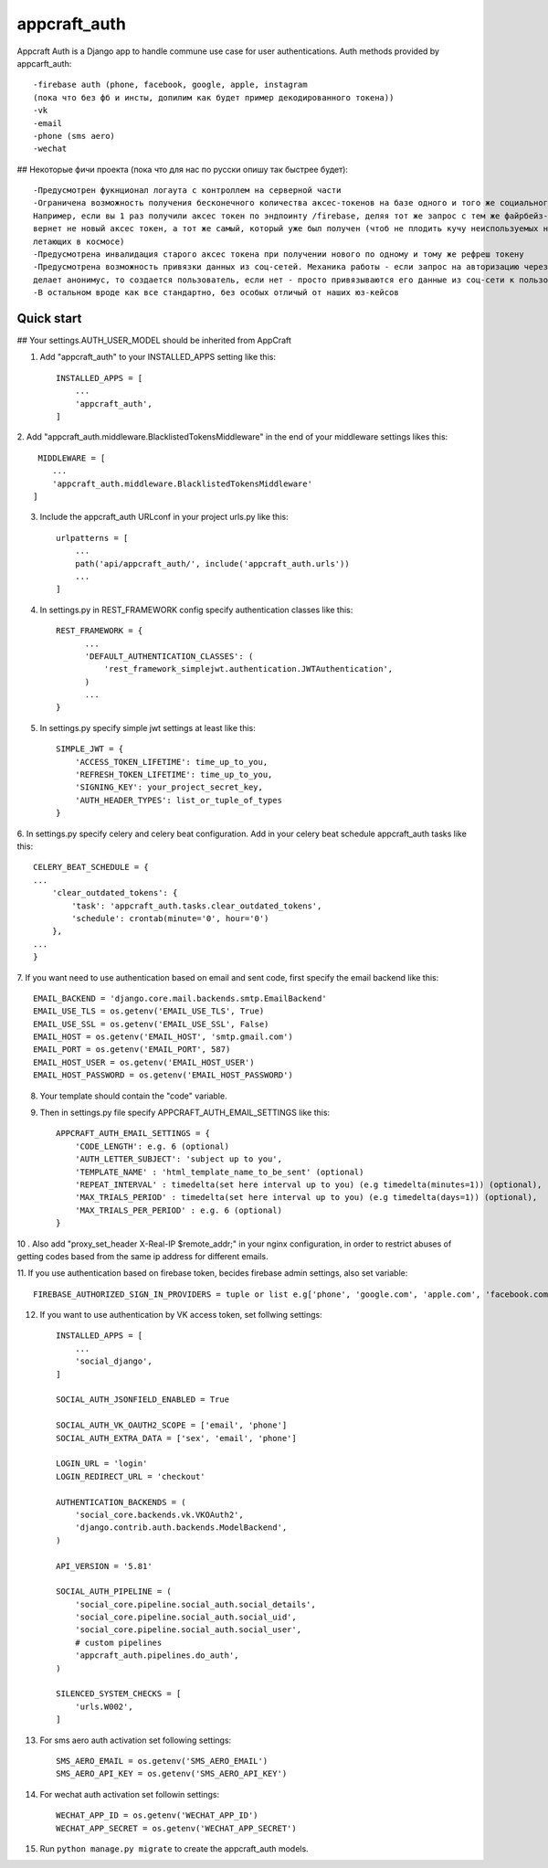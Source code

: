 =====
appcraft_auth
=====

Appcraft Auth is a Django app to handle commune use case for user authentications.
Auth methods provided by appcarft_auth::

        -firebase auth (phone, facebook, google, apple, instagram
        (пока что без фб и инсты, допилим как будет пример декодированного токена))
        -vk
        -email
        -phone (sms aero)
        -wechat


## Некоторые фичи проекта (пока что для нас по русски опишу так быстрее будет)::

    -Предусмотрен фукнционал логаута с контроллем на серверной части
    -Ограничена возможность получения бесконечного количества аксес-токенов на базе одного и того же социального токена.
    Например, если вы 1 раз получили аксес токен по эндпоинту /firebase, деляя тот же запрос с тем же файрбейз-токен вам
    вернет не новый аксес токен, а тот же самый, который уже был получен (чтоб не плодить кучу неиспользуемых но валидных аксес токенов,
    летающих в космосе)
    -Предусмотрена инвалидация старого аксес токена при получении нового по одному и тому же рефреш токену
    -Предусмотрена возможность привязки данных из соц-сетей. Механика работы - если запроc на авторизацию через соц-сеть
    делает анонимус, то создается пользователь, если нет - просто привязываются его данные из соц-сети к пользователю
    -В остальном вроде как все стандартно, без особых отличый от наших юз-кейсов

Quick start
-----------

## Your settings.AUTH_USER_MODEL should be inherited from AppCraft

1. Add "appcraft_auth" to your INSTALLED_APPS setting like this::

    INSTALLED_APPS = [
        ...
        'appcraft_auth',
    ]



2. Add "appcraft_auth.middleware.BlacklistedTokensMiddleware" in the end of your
middleware settings likes this::

     MIDDLEWARE = [
        ...
        'appcraft_auth.middleware.BlacklistedTokensMiddleware'
    ]


3. Include the appcraft_auth URLconf in your project urls.py like this::

    urlpatterns = [
        ...
        path('api/appcraft_auth/', include('appcraft_auth.urls'))
        ...
    ]

4. In settings.py in REST_FRAMEWORK config specify authentication classes like this::

      REST_FRAMEWORK = {
            ...
            'DEFAULT_AUTHENTICATION_CLASSES': (
                'rest_framework_simplejwt.authentication.JWTAuthentication',
            )
            ...
      }

5. In settings.py specify simple jwt settings at least like this::

    SIMPLE_JWT = {
        'ACCESS_TOKEN_LIFETIME': time_up_to_you,
        'REFRESH_TOKEN_LIFETIME': time_up_to_you,
        'SIGNING_KEY': your_project_secret_key,
        'AUTH_HEADER_TYPES': list_or_tuple_of_types
    }


6. In settings.py specify celery and celery beat configuration. Add in your celery beat schedule
appcraft_auth tasks like this::

    CELERY_BEAT_SCHEDULE = {
    ...
        'clear_outdated_tokens': {
            'task': 'appcraft_auth.tasks.clear_outdated_tokens',
            'schedule': crontab(minute='0', hour='0')
        },
    ...
    }



7. If you want need to use authentication based on email and sent code, first specify
the email backend like this::

        EMAIL_BACKEND = 'django.core.mail.backends.smtp.EmailBackend'
        EMAIL_USE_TLS = os.getenv('EMAIL_USE_TLS', True)
        EMAIL_USE_SSL = os.getenv('EMAIL_USE_SSL', False)
        EMAIL_HOST = os.getenv('EMAIL_HOST', 'smtp.gmail.com')
        EMAIL_PORT = os.getenv('EMAIL_PORT', 587)
        EMAIL_HOST_USER = os.getenv('EMAIL_HOST_USER')
        EMAIL_HOST_PASSWORD = os.getenv('EMAIL_HOST_PASSWORD')

8. Your template should contain the "code" variable.

9. Then in settings.py file specify APPCRAFT_AUTH_EMAIL_SETTINGS like this::

        APPCRAFT_AUTH_EMAIL_SETTINGS = {
            'CODE_LENGTH': e.g. 6 (optional)
            'AUTH_LETTER_SUBJECT': 'subject up to you',
            'TEMPLATE_NAME' : 'html_template_name_to_be_sent' (optional)
            'REPEAT_INTERVAL' : timedelta(set here interval up to you) (e.g timedelta(minutes=1)) (optional),
            'MAX_TRIALS_PERIOD' : timedelta(set here interval up to you) (e.g timedelta(days=1)) (optional),
            'MAX_TRIALS_PER_PERIOD' : e.g. 6 (optional)
        }

10 . Аlso add "proxy_set_header X-Real-IP $remote_addr;" in your nginx configuration,
in order to restrict abuses of getting codes based from the same ip address for different emails.

11. If you use authentication based on firebase token, becides firebase admin settings, also set
variable::

        FIREBASE_AUTHORIZED_SIGN_IN_PROVIDERS = tuple or list e.g['phone', 'google.com', 'apple.com', 'facebook.com']

12. If you want to use authentication by VK access token, set follwing settings::

        INSTALLED_APPS = [
            ...
            'social_django',
        ]

        SOCIAL_AUTH_JSONFIELD_ENABLED = True

        SOCIAL_AUTH_VK_OAUTH2_SCOPE = ['email', 'phone']
        SOCIAL_AUTH_EXTRA_DATA = ['sex', 'email', 'phone']

        LOGIN_URL = 'login'
        LOGIN_REDIRECT_URL = 'checkout'

        AUTHENTICATION_BACKENDS = (
            'social_core.backends.vk.VKOAuth2',
            'django.contrib.auth.backends.ModelBackend',
        )

        API_VERSION = '5.81'

        SOCIAL_AUTH_PIPELINE = (
            'social_core.pipeline.social_auth.social_details',
            'social_core.pipeline.social_auth.social_uid',
            'social_core.pipeline.social_auth.social_user',
            # custom pipelines
            'appcraft_auth.pipelines.do_auth',
        )

        SILENCED_SYSTEM_CHECKS = [
            'urls.W002',
        ]

13. For sms aero auth activation set following settings::

        SMS_AERO_EMAIL = os.getenv('SMS_AERO_EMAIL')
        SMS_AERO_API_KEY = os.getenv('SMS_AERO_API_KEY')

14. For wechat auth activation set followin settings::

        WECHAT_APP_ID = os.getenv('WECHAT_APP_ID')
        WECHAT_APP_SECRET = os.getenv('WECHAT_APP_SECRET')

15. Run ``python manage.py migrate`` to create the appcraft_auth models.

